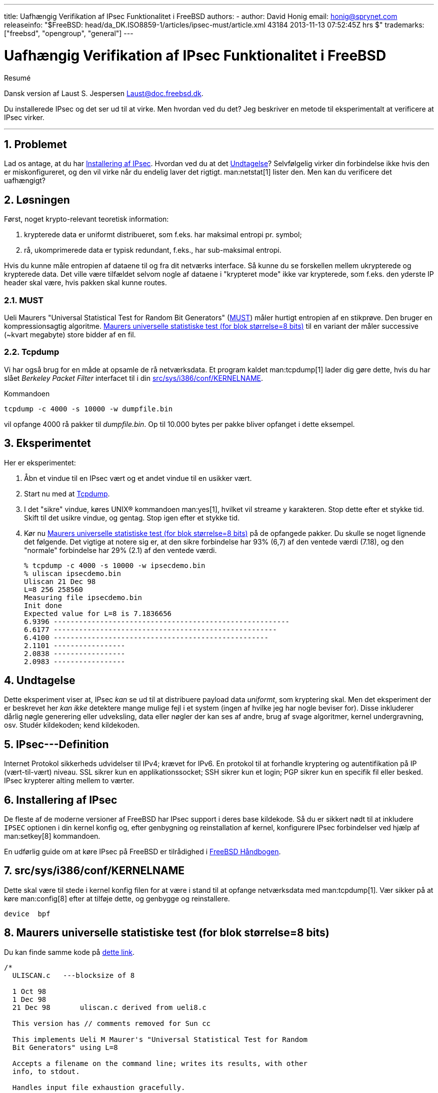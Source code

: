---
title: Uafhængig Verifikation af IPsec Funktionalitet i FreeBSD
authors:
  - author: David Honig
    email: honig@sprynet.com
releaseinfo: "$FreeBSD: head/da_DK.ISO8859-1/articles/ipsec-must/article.xml 43184 2013-11-13 07:52:45Z hrs $" 
trademarks: ["freebsd", "opengroup", "general"]
---

= Uafhængig Verifikation af IPsec Funktionalitet i FreeBSD
:doctype: article
:toc: macro
:toclevels: 1
:icons: font
:sectnums:
:sectnumlevels: 6
:source-highlighter: rouge
:experimental:
:toc-title: Indholdsfortegnelse
:table-caption: Tabel
:figure-caption: Figur
:example-caption: Eksempel

[.abstract-title]
Resumé

Dansk version af Laust S. Jespersen Laust@doc.freebsd.dk.

Du installerede IPsec og det ser ud til at virke. Men hvordan ved du det? Jeg beskriver en metode til eksperimentalt at verificere at IPsec virker.

'''

toc::[]

[[problem]]
== Problemet

Lad os antage, at du har <<ipsec-install>>. Hvordan ved du at det <<caveat>>? Selvfølgelig virker din forbindelse ikke hvis den er miskonfigureret, og den vil virke når du endelig laver det rigtigt. man:netstat[1] lister den. Men kan du verificere det uafhængigt?

[[solution]]
== Løsningen

Først, noget krypto-relevant teoretisk information:

. krypterede data er uniformt distribueret, som f.eks. har maksimal entropi pr. symbol;
. rå, ukomprimerede data er typisk redundant, f.eks., har sub-maksimal entropi.

Hvis du kunne måle entropien af dataene til og fra dit netværks interface. Så kunne du se forskellen mellem ukrypterede og krypterede data. Det ville være tilfældet selvom nogle af dataene i "krypteret mode" ikke var krypterede, som f.eks. den yderste IP header skal være, hvis pakken skal kunne routes.

[[MUST]]
=== MUST

Ueli Maurers "Universal Statistical Test for Random Bit Generators" (http://www.geocities.com/SiliconValley/Code/4704/universal.pdf[MUST]) måler hurtigt entropien af en stikprøve. Den bruger en kompressionsagtig algoritme. <<code>> til en variant der måler successive (~kvart megabyte) store bidder af en fil.

[[tcpdump]]
=== Tcpdump

Vi har også brug for en måde at opsamle de rå netværksdata. Et program kaldet man:tcpdump[1] lader dig gøre dette, hvis du har slået _Berkeley Packet Filter_ interfacet til i din <<kernel>>.

Kommandoen

[source,bash]
....
tcpdump -c 4000 -s 10000 -w dumpfile.bin
....

vil opfange 4000 rå pakker til _dumpfile.bin_. Op til 10.000 bytes per pakke bliver opfanget i dette eksempel.

[[experiment]]
== Eksperimentet

Her er eksperimentet:

[.procedure]
====
. Åbn et vindue til en IPsec vært og et andet vindue til en usikker vært.
. Start nu med at <<tcpdump>>.
. I det "sikre" vindue, køres UNIX(R) kommandoen man:yes[1], hvilket vil streame `y` karakteren. Stop dette efter et stykke tid. Skift til det usikre vindue, og gentag. Stop igen efter et stykke tid.
. Kør nu <<code>> på de opfangede pakker. Du skulle se noget lignende det følgende. Det vigtige at notere sig er, at den sikre forbindelse har 93% (6,7) af den ventede værdi (7.18), og den "normale" forbindelse har 29% (2.1) af den ventede værdi.
+
[source,bash]
....
% tcpdump -c 4000 -s 10000 -w ipsecdemo.bin
% uliscan ipsecdemo.bin
Uliscan 21 Dec 98
L=8 256 258560
Measuring file ipsecdemo.bin
Init done
Expected value for L=8 is 7.1836656
6.9396 --------------------------------------------------------
6.6177 -----------------------------------------------------
6.4100 ---------------------------------------------------
2.1101 -----------------
2.0838 -----------------
2.0983 -----------------
....
====

[[caveat]]
== Undtagelse

Dette eksperiment viser at, IPsec _kan_ se ud til at distribuere payload data __uniformt__, som kryptering skal. Men det eksperiment der er beskrevet her _kan ikke_ detektere mange mulige fejl i et system (ingen af hvilke jeg har nogle beviser for). Disse inkluderer dårlig nøgle generering eller udveksling, data eller nøgler der kan ses af andre, brug af svage algoritmer, kernel undergravning, osv. Studér kildekoden; kend kildekoden.

[[IPsec]]
== IPsec---Definition

Internet Protokol sikkerheds udvidelser til IPv4; krævet for IPv6. En protokol til at forhandle kryptering og autentifikation på IP (vært-til-vært) niveau. SSL sikrer kun en applikationssocket; SSH sikrer kun et login; PGP sikrer kun en specifik fil eller besked. IPsec krypterer alting mellem to værter.

[[ipsec-install]]
== Installering af IPsec

De fleste af de moderne versioner af FreeBSD har IPsec support i deres base kildekode. Så du er sikkert nødt til at inkludere `IPSEC` optionen i din kernel konfig og, efter genbygning og reinstallation af kernel, konfigurere IPsec forbindelser ved hjælp af man:setkey[8] kommandoen.

En udførlig guide om at køre IPsec på FreeBSD er tilrådighed i link:{handbook}#ipsec[FreeBSD Håndbogen].

[[kernel]]
== src/sys/i386/conf/KERNELNAME

Dette skal være til stede i kernel konfig filen for at være i stand til at opfange netværksdata med man:tcpdump[1]. Vær sikker på at køre man:config[8] efter at tilføje dette, og genbygge og reinstallere.

[.programlisting]
....
device	bpf
....

[[code]]
== Maurers universelle statistiske test (for blok størrelse=8 bits)

Du kan finde samme kode på http://www.geocities.com/SiliconValley/Code/4704/uliscanc.txt[dette link].

[.programlisting]
....
/*
  ULISCAN.c   ---blocksize of 8

  1 Oct 98
  1 Dec 98
  21 Dec 98       uliscan.c derived from ueli8.c

  This version has // comments removed for Sun cc

  This implements Ueli M Maurer's "Universal Statistical Test for Random
  Bit Generators" using L=8

  Accepts a filename on the command line; writes its results, with other
  info, to stdout.

  Handles input file exhaustion gracefully.

  Ref: J. Cryptology v 5 no 2, 1992 pp 89-105
  also on the web somewhere, which is where I found it.

  -David Honig
  honig@sprynet.com

  Usage:
  ULISCAN filename
  outputs to stdout
*/

#define L 8
#define V (1<<L)
#define Q (10*V)
#define K (100   *Q)
#define MAXSAMP (Q + K)

#include <stdio.h>
#include <math.h>

int main(argc, argv)
int argc;
char **argv;
{
  FILE *fptr;
  int i,j;
  int b, c;
  int table[V];
  double sum = 0.0;
  int iproduct = 1;
  int run;

  extern double   log(/* double x */);

  printf("Uliscan 21 Dec 98 \nL=%d %d %d \n", L, V, MAXSAMP);

  if (argc < 2) {
    printf("Usage: Uliscan filename\n");
    exit(-1);
  } else {
    printf("Measuring file %s\n", argv[1]);
  }

  fptr = fopen(argv[1],"rb");

  if (fptr == NULL) {
    printf("Can't find %s\n", argv[1]);
    exit(-1);
  }

  for (i = 0; i < V; i++) {
    table[i] = 0;
  }

  for (i = 0; i < Q; i++) {
    b = fgetc(fptr);
    table[b] = i;
  }

  printf("Init done\n");

  printf("Expected value for L=8 is 7.1836656\n");

  run = 1;

  while (run) {
    sum = 0.0;
    iproduct = 1;

    if (run)
      for (i = Q; run && i < Q + K; i++) {
        j = i;
        b = fgetc(fptr);

        if (b < 0)
          run = 0;

        if (run) {
          if (table[b] > j)
            j += K;

          sum += log((double)(j-table[b]));

          table[b] = i;
        }
      }

    if (!run)
      printf("Premature end of file; read %d blocks.\n", i - Q);

    sum = (sum/((double)(i - Q))) /  log(2.0);
    printf("%4.4f ", sum);

    for (i = 0; i < (int)(sum*8.0 + 0.50); i++)
      printf("-");

    printf("\n");

    /* refill initial table */
    if (0) {
      for (i = 0; i < Q; i++) {
        b = fgetc(fptr);
        if (b < 0) {
          run = 0;
        } else {
          table[b] = i;
        }
      }
    }
  }
}
....
